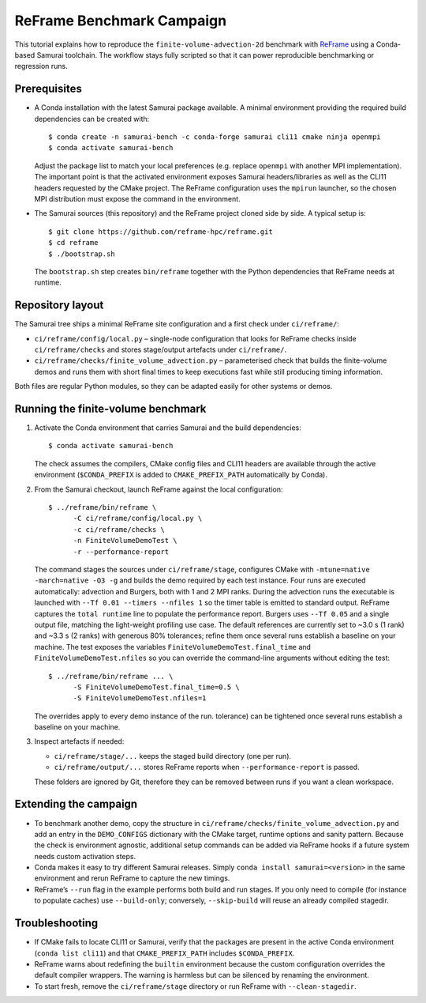 ReFrame Benchmark Campaign
==========================

This tutorial explains how to reproduce the ``finite-volume-advection-2d``
benchmark with `ReFrame <https://github.com/reframe-hpc/reframe>`_ using a
Conda-based Samurai toolchain. The workflow stays fully scripted so that it can
power reproducible benchmarking or regression runs.

Prerequisites
-------------

* A Conda installation with the latest Samurai package available. A minimal
  environment providing the required build dependencies can be created with::

      $ conda create -n samurai-bench -c conda-forge samurai cli11 cmake ninja openmpi
      $ conda activate samurai-bench

  Adjust the package list to match your local preferences (e.g. replace
  ``openmpi`` with another MPI implementation). The important point is that the
  activated environment exposes Samurai headers/libraries as well as the CLI11
  headers requested by the CMake project. The ReFrame configuration uses the
  ``mpirun`` launcher, so the chosen MPI distribution must expose the command in
  the environment.

* The Samurai sources (this repository) and the ReFrame project cloned side by
  side. A typical setup is::

      $ git clone https://github.com/reframe-hpc/reframe.git
      $ cd reframe
      $ ./bootstrap.sh

  The ``bootstrap.sh`` step creates ``bin/reframe`` together with the Python
  dependencies that ReFrame needs at runtime.

Repository layout
-----------------

The Samurai tree ships a minimal ReFrame site configuration and a first check
under ``ci/reframe/``:

* ``ci/reframe/config/local.py`` – single-node configuration that looks for
  ReFrame checks inside ``ci/reframe/checks`` and stores stage/output artefacts
  under ``ci/reframe/``.
* ``ci/reframe/checks/finite_volume_advection.py`` – parameterised check that
  builds the finite-volume demos and runs them with short final times to keep
  executions fast while still producing timing information.

Both files are regular Python modules, so they can be adapted easily for other
systems or demos.

Running the finite-volume benchmark
-----------------------------------

1. Activate the Conda environment that carries Samurai and the build
   dependencies::

      $ conda activate samurai-bench

   The check assumes the compilers, CMake config files and CLI11 headers are
   available through the active environment (``$CONDA_PREFIX`` is added to
   ``CMAKE_PREFIX_PATH`` automatically by Conda).

2. From the Samurai checkout, launch ReFrame against the local configuration::

      $ ../reframe/bin/reframe \
            -C ci/reframe/config/local.py \
            -c ci/reframe/checks \
            -n FiniteVolumeDemoTest \
            -r --performance-report

   The command stages the sources under ``ci/reframe/stage``, configures CMake
   with ``-mtune=native -march=native -O3 -g`` and builds the demo required by
   each test instance. Four runs are executed automatically: advection and
   Burgers, both with 1 and 2 MPI ranks. During the advection runs the
   executable is launched with ``--Tf 0.01 --timers --nfiles 1`` so the timer
   table is emitted to standard output. ReFrame captures the ``total runtime``
   line to populate the performance report. Burgers uses ``--Tf 0.05`` and a
   single output file, matching the light-weight profiling use case. The
   default references are currently set to ~3.0 s (1 rank) and ~3.3 s (2 ranks)
   with generous 80% tolerances; refine them once several runs establish a
   baseline on your machine. The test exposes the variables
   ``FiniteVolumeDemoTest.final_time`` and ``FiniteVolumeDemoTest.nfiles`` so
   you can override the command-line arguments without editing the test::

      $ ../reframe/bin/reframe ... \
            -S FiniteVolumeDemoTest.final_time=0.5 \
            -S FiniteVolumeDemoTest.nfiles=1

   The overrides apply to every demo instance of the run.
   tolerance) can be tightened once several runs establish a baseline on your
   machine.

3. Inspect artefacts if needed:

   * ``ci/reframe/stage/...`` keeps the staged build directory (one per run).
   * ``ci/reframe/output/...`` stores ReFrame reports when ``--performance-report``
     is passed.

   These folders are ignored by Git, therefore they can be removed between runs
   if you want a clean workspace.

Extending the campaign
----------------------

* To benchmark another demo, copy the structure in
  ``ci/reframe/checks/finite_volume_advection.py`` and add an entry in the
  ``DEMO_CONFIGS`` dictionary with the CMake target, runtime options and sanity
  pattern. Because the check is environment agnostic, additional setup commands
  can be added via ReFrame hooks if a future system needs custom activation
  steps.
* Conda makes it easy to try different Samurai releases. Simply
  ``conda install samurai=<version>`` in the same environment and rerun ReFrame
  to capture the new timings.
* ReFrame’s ``--run`` flag in the example performs both build and run stages. If
  you only need to compile (for instance to populate caches) use
  ``--build-only``; conversely, ``--skip-build`` will reuse an already compiled
  stagedir.

Troubleshooting
---------------

* If CMake fails to locate CLI11 or Samurai, verify that the packages are
  present in the active Conda environment (``conda list cli11``) and that
  ``CMAKE_PREFIX_PATH`` includes ``$CONDA_PREFIX``.
* ReFrame warns about redefining the ``builtin`` environment because the custom
  configuration overrides the default compiler wrappers. The warning is
  harmless but can be silenced by renaming the environment.
* To start fresh, remove the ``ci/reframe/stage`` directory or run ReFrame with
  ``--clean-stagedir``.
